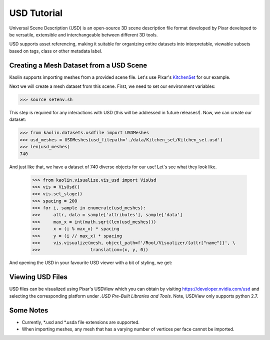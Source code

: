 USD Tutorial 
============

Universal Scene Description (USD) is an open-source 3D scene 
description file format developed by Pixar developed to be 
versatile, extensible and interchangeable between different 3D 
tools.

USD supports asset referencing, making it suitable for
organizing entire datasets into interpretable, viewable 
subsets based on tags, class or other metadata label.


Creating a Mesh Dataset from a USD Scene
----------------------------------------

Kaolin supports importing meshes from a provided scene file. 
Let's use Pixar's `KitchenSet <http://graphics.pixar.com/usd/downloads.html>`_ for our example.

.. image:: images/kitchenset.png

Next we will create a mesh dataset from this scene. First, we need 
to set our environment variables:

.. code-block:: bash

    >>> source setenv.sh

This step is required for any interactions with USD (this will 
be addressed in future releases!). Now, we can create our dataset:

.. code-block:: python

    >>> from kaolin.datasets.usdfile import USDMeshes
    >>> usd_meshes = USDMeshes(usd_filepath='./data/Kitchen_set/Kitchen_set.usd')
    >>> len(usd_meshes)
    740

And just like that, we have a dataset of 740 diverse objects for our use!
Let's see what they look like.

    >>> from kaolin.visualize.vis_usd import VisUsd
    >>> vis = VisUsd()
    >>> vis.set_stage()
    >>> spacing = 200
    >>> for i, sample in enumerate(usd_meshes):
    >>>     attr, data = sample['attributes'], sample['data']
    >>>     max_x = int(math.sqrt(len(usd_meshes)))
    >>>     x = (i % max_x) * spacing
    >>>     y = (i // max_x) * spacing
    >>>     vis.visualize(mesh, object_path=f'/Root/Visualizer/{attr["name"]}', \
    >>>                   translation=(x, y, 0))


And opening the USD in your favourite USD viewer with a bit of styling, we get:

.. image:: images/kitchenset_meshes.png

Viewing USD Files
-----------------
USD files can be visualized using Pixar's USDView which you can obtain by visiting 
`https://developer.nvidia.com/usd <https://developer.nvidia.com/usd>`_ and selecting the 
corresponding platform under *.USD Pre-Built Libraries and Tools*. Note, USDView only supports
python 2.7.

Some Notes
----------

- Currently, \*.usd and \*.usda file extensions are supported. 
- When importing meshes, any mesh that has a varying number of vertices per face cannot be imported.